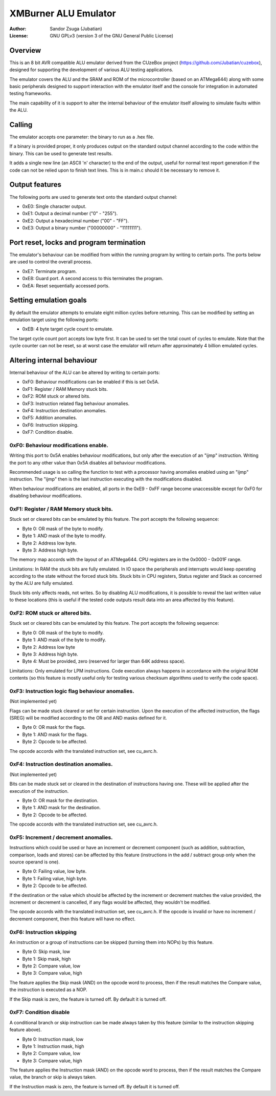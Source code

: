 
XMBurner ALU Emulator
==============================================================================

:Author:    Sandor Zsuga (Jubatian)
:License:   GNU GPLv3 (version 3 of the GNU General Public License)




Overview
------------------------------------------------------------------------------


This is an 8 bit AVR compatible ALU emulator derived from the CUzeBox project
(https://github.com/Jubatian/cuzebox), designed for supporting the development
of various ALU testing applications.

The emulator covers the ALU and the SRAM and ROM of the microcontroller (based
on an ATMega644) along with some basic peripherals designed to support
interaction with the emulator itself and the console for integration in
automated testing frameworks.

The main capability of it is support to alter the internal behaviour of the
emulator itself allowing to simulate faults within the ALU.



Calling
------------------------------------------------------------------------------


The emulator accepts one parameter: the binary to run as a .hex file.

If a binary is provided proper, it only produces output on the standard output
channel according to the code within the binary. This can be used to generate
test results.

It adds a single new line (an ASCII '\n' character) to the end of the output,
useful for normal test report generation if the code can not be relied upon to
finish text lines. This is in main.c should it be necessary to remove it.



Output features
------------------------------------------------------------------------------


The following ports are used to generate text onto the standard output
channel:

- 0xE0: Single character output.
- 0xE1: Output a decimal number ("0" - "255").
- 0xE2: Output a hexadecimal number ("00" - "FF").
- 0xE3: Output a binary number ("00000000" - "11111111").



Port reset, locks and program termination
------------------------------------------------------------------------------


The emulator's behaviour can be modified from within the running program by
writing to certain ports. The ports below are used to control the overall
process.

- 0xE7: Terminate program.
- 0xE8: Guard port. A second access to this terminates the program.
- 0xEA: Reset sequentially accessed ports.



Setting emulation goals
------------------------------------------------------------------------------


By default the emulator attempts to emulate eight million cycles before
returning. This can be modified by setting an emulation target using the
following ports:

- 0xEB: 4 byte target cycle count to emulate.

The target cycle count port accepts low byte first. It can be used to set the
total count of cycles to emulate. Note that the cycle counter can not be
reset, so at worst case the emulator will return after approximately 4 billion
emulated cycles.



Altering internal behaviour
------------------------------------------------------------------------------


Internal behaviour of the ALU can be altered by writing to certain ports:

- 0xF0: Behaviour modifications can be enabled if this is set 0x5A.
- 0xF1: Register / RAM Memory stuck bits.
- 0xF2: ROM stuck or altered bits.
- 0xF3: Instruction related flag behaviour anomalies.
- 0xF4: Instruction destination anomalies.
- 0xF5: Addition anomalies.
- 0xF6: Instruction skipping.
- 0xF7: Condition disable.


0xF0: Behaviour modifications enable.
^^^^^^^^^^^^^^^^^^^^^^^^^^^^^^^^^^^^^^^^^^^^^^^^^^

Writing this port to 0x5A enables behaviour modifications, but only after the
execution of an "ijmp" instruction. Writing the port to any other value than
0x5A disables all behaviour modifications.

Recommended usage is so calling the function to test with a processor having
anomalies enabled using an "ijmp" instruction. The "ijmp" then is the last
instruction executing with the modifications disabled.

When behaviour modifications are enabled, all ports in the 0xE9 - 0xFF range
become unaccessible except for 0xF0 for disabling behaviour modifications.


0xF1: Register / RAM Memory stuck bits.
^^^^^^^^^^^^^^^^^^^^^^^^^^^^^^^^^^^^^^^^^^^^^^^^^^

Stuck set or cleared bits can be emulated by this feature. The port accepts
the following sequence:

- Byte 0: OR mask of the byte to modify.
- Byte 1: AND mask of the byte to modify.
- Byte 2: Address low byte.
- Byte 3: Address high byte.

The memory map accords with the layout of an ATMega644. CPU registers are in
the 0x0000 - 0x001F range.

Limitations: In RAM the stuck bits are fully emulated. In IO space the
peripherals and interrupts would keep operating according to the state without
the forced stuck bits. Stuck bits in CPU registers, Status register and Stack
as concerned by the ALU are fully emulated.

Stuck bits only affects reads, not writes. So by disabling ALU modifications,
it is possible to reveal the last written value to these locations (this is
useful if the tested code outputs result data into an area affected by this
feature).


0xF2: ROM stuck or altered bits.
^^^^^^^^^^^^^^^^^^^^^^^^^^^^^^^^^^^^^^^^^^^^^^^^^^

Stuck set or cleared bits can be emulated by this feature. The port accepts
the following sequence:

- Byte 0: OR mask of the byte to modify.
- Byte 1: AND mask of the byte to modify.
- Byte 2: Address low byte
- Byte 3: Address high byte.
- Byte 4: Must be provided, zero (reserved for larger than 64K address space).

Limitations: Only emulated for LPM instructions. Code execution always happens
in accordance with the original ROM contents (so this feature is mostly useful
only for testing various checksum algorithms used to verify the code space).


0xF3: Instruction logic flag behaviour anomalies.
^^^^^^^^^^^^^^^^^^^^^^^^^^^^^^^^^^^^^^^^^^^^^^^^^^

(Not implemented yet)

Flags can be made stuck cleared or set for certain instruction. Upon the
execution of the affected instruction, the flags (SREG) will be modified
according to the OR and AND masks defined for it.

- Byte 0: OR mask for the flags.
- Byte 1: AND mask for the flags.
- Byte 2: Opcode to be affected.

The opcode accords with the translated instruction set, see cu_avrc.h.


0xF4: Instruction destination anomalies.
^^^^^^^^^^^^^^^^^^^^^^^^^^^^^^^^^^^^^^^^^^^^^^^^^^

(Not implemented yet)

Bits can be made stuck set or cleared in the destination of instructions
having one. These will be applied after the execution of the instruction.

- Byte 0: OR mask for the destination.
- Byte 1: AND mask for the destination.
- Byte 2: Opcode to be affected.

The opcode accords with the translated instruction set, see cu_avrc.h.


0xF5: Increment / decrement anomalies.
^^^^^^^^^^^^^^^^^^^^^^^^^^^^^^^^^^^^^^^^^^^^^^^^^^

Instructions which could be used or have an increment or decrement component
(such as addition, subtraction, comparison, loads and stores) can be affected
by this feature (instructions in the add / subtract group only when the source
operand is one).

- Byte 0: Failing value, low byte.
- Byte 1: Failing value, high byte.
- Byte 2: Opcode to be affected.

If the destination or the value which should be affected by the increment or
decrement matches the value provided, the increment or decrement is cancelled,
if any flags would be affected, they wouldn't be modified.

The opcode accords with the translated instruction set, see cu_avrc.h. If the
opcode is invalid or have no increment / decrement component, then this feature
will have no effect.


0xF6: Instruction skipping
^^^^^^^^^^^^^^^^^^^^^^^^^^^^^^^^^^^^^^^^^^^^^^^^^^

An instruction or a group of instructions can be skipped (turning them into
NOPs) by this feature.

- Byte 0: Skip mask, low
- Byte 1: Skip mask, high
- Byte 2: Compare value, low
- Byte 3: Compare value, high

The feature applies the Skip mask (AND) on the opcode word to process, then
if the result matches the Compare value, the instruction is executed as a
NOP.

If the Skip mask is zero, the feature is turned off. By default it is turned
off.


0xF7: Condition disable
^^^^^^^^^^^^^^^^^^^^^^^^^^^^^^^^^^^^^^^^^^^^^^^^^^

A conditional branch or skip instruction can be made always taken by this
feature (similar to the instruction skipping feature above).

- Byte 0: Instruction mask, low
- Byte 1: Instruction mask, high
- Byte 2: Compare value, low
- Byte 3: Compare value, high

The feature applies the Instruction mask (AND) on the opcode word to process,
then if the result matches the Compare value, the branch or skip is always
taken.

If the Instruction mask is zero, the feature is turned off. By default it is
turned off.

